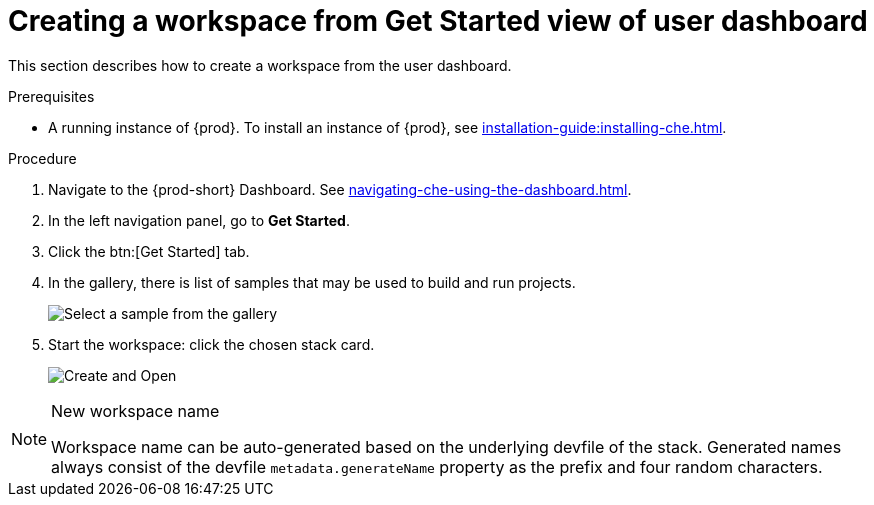 // Module included in the following assemblies:
//
// creating-a-workspace-from-code-sample

[id="creating-a-workspace-from-get-started-view-of-user-dashboard_{context}"]
= Creating a workspace from Get Started view of user dashboard

This section describes how to create a workspace from the user dashboard.

.Prerequisites

* A running instance of {prod}. To install an instance of {prod}, see xref:installation-guide:installing-che.adoc[].

.Procedure

. Navigate to the {prod-short} Dashboard. See xref:navigating-che-using-the-dashboard.adoc[].

. In the left navigation panel, go to *Get Started*.

. Click the btn:[Get Started] tab.

. In the gallery, there is list of samples that may be used to build and run projects.
+
image::workspaces/{project-context}-select-sample.png[Select a sample from the gallery]

. Start the workspace: click the chosen stack card.
+
image::workspaces/{project-context}-sample-card.png[Create and Open]


[NOTE]
.New workspace name
====
Workspace name can be auto-generated based on the underlying devfile of the stack. Generated names always consist of the devfile `metadata.generateName` property as the prefix and four random characters.
====
